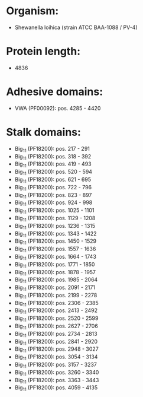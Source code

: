 * Organism:
- Shewanella loihica (strain ATCC BAA-1088 / PV-4)
* Protein length:
- 4836
* Adhesive domains:
- VWA (PF00092): pos. 4285 - 4420
* Stalk domains:
- Big_11 (PF18200): pos. 217 - 291
- Big_11 (PF18200): pos. 318 - 392
- Big_11 (PF18200): pos. 419 - 493
- Big_11 (PF18200): pos. 520 - 594
- Big_11 (PF18200): pos. 621 - 695
- Big_11 (PF18200): pos. 722 - 796
- Big_11 (PF18200): pos. 823 - 897
- Big_11 (PF18200): pos. 924 - 998
- Big_11 (PF18200): pos. 1025 - 1101
- Big_11 (PF18200): pos. 1129 - 1208
- Big_11 (PF18200): pos. 1236 - 1315
- Big_11 (PF18200): pos. 1343 - 1422
- Big_11 (PF18200): pos. 1450 - 1529
- Big_11 (PF18200): pos. 1557 - 1636
- Big_11 (PF18200): pos. 1664 - 1743
- Big_11 (PF18200): pos. 1771 - 1850
- Big_11 (PF18200): pos. 1878 - 1957
- Big_11 (PF18200): pos. 1985 - 2064
- Big_11 (PF18200): pos. 2091 - 2171
- Big_11 (PF18200): pos. 2199 - 2278
- Big_11 (PF18200): pos. 2306 - 2385
- Big_11 (PF18200): pos. 2413 - 2492
- Big_11 (PF18200): pos. 2520 - 2599
- Big_11 (PF18200): pos. 2627 - 2706
- Big_11 (PF18200): pos. 2734 - 2813
- Big_11 (PF18200): pos. 2841 - 2920
- Big_11 (PF18200): pos. 2948 - 3027
- Big_11 (PF18200): pos. 3054 - 3134
- Big_11 (PF18200): pos. 3157 - 3237
- Big_11 (PF18200): pos. 3260 - 3340
- Big_11 (PF18200): pos. 3363 - 3443
- Big_11 (PF18200): pos. 4059 - 4135

